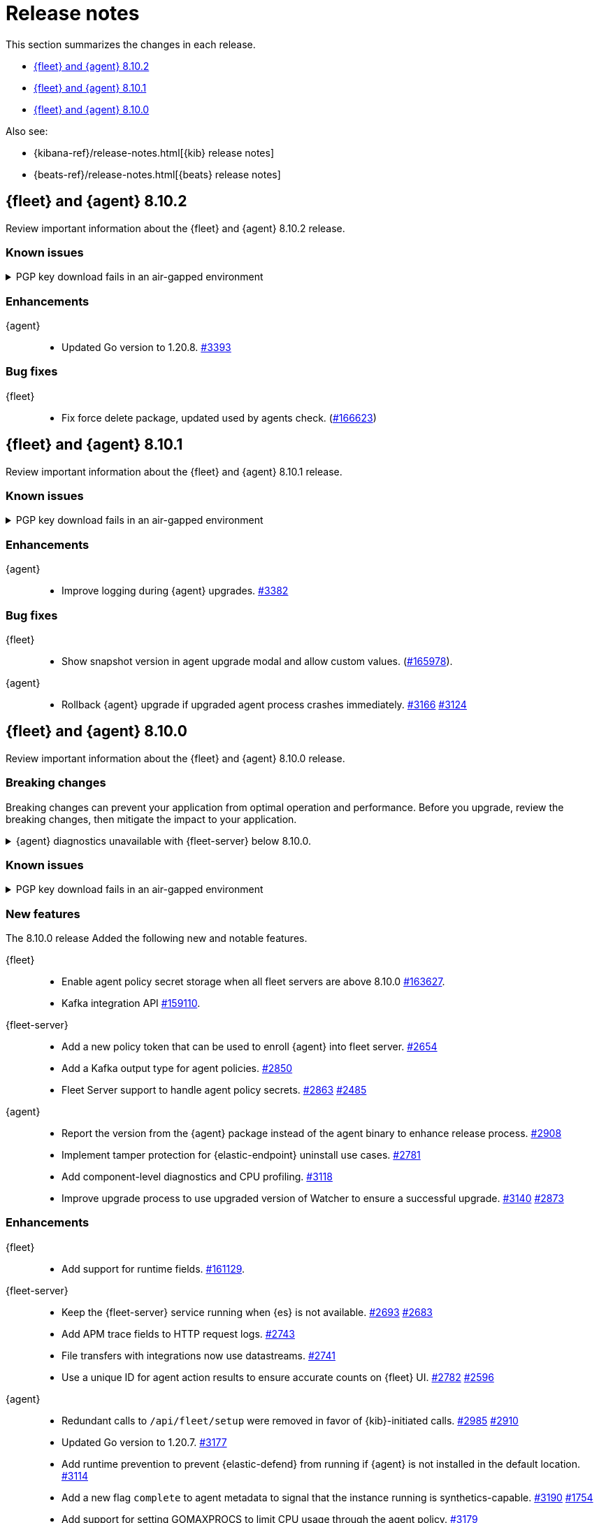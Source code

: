 // Use these for links to issue and pulls.
:kibana-issue: https://github.com/elastic/kibana/issues/
:kibana-pull: https://github.com/elastic/kibana/pull/
:beats-issue: https://github.com/elastic/beats/issues/
:beats-pull: https://github.com/elastic/beats/pull/
:agent-libs-pull: https://github.com/elastic/elastic-agent-libs/pull/
:agent-issue: https://github.com/elastic/elastic-agent/issues/
:agent-pull: https://github.com/elastic/elastic-agent/pull/
:fleet-server-issue: https://github.com/elastic/fleet-server/issues/
:fleet-server-pull: https://github.com/elastic/fleet-server/pull/

[[release-notes]]
= Release notes

This section summarizes the changes in each release.

* <<release-notes-8.10.2>>
* <<release-notes-8.10.1>>
* <<release-notes-8.10.0>>

Also see:

* {kibana-ref}/release-notes.html[{kib} release notes]
* {beats-ref}/release-notes.html[{beats} release notes]

// begin 8.10.2 relnotes

[[release-notes-8.10.2]]
== {fleet} and {agent} 8.10.2

Review important information about the {fleet} and {agent} 8.10.2 release.

[discrete]
[[known-issues-8.10.2]]
=== Known issues

[[known-issue-3375-v8102]]
.PGP key download fails in an air-gapped environment
[%collapsible]
====

*Details*

IMPORTANT: If you're using an air-gapped environment, we recommended waiting for this issue to be resolved before installing 8.9.x or any higher version, to avoid being unable to upgrade.

Starting from version 8.9.0, when {agent} tries to perform an upgrade, it first verifies the binary signature with the key bundled in the agent.
This process has a backup mechanism that will use the key coming from `https://artifacts.elastic.co/GPG-KEY-elastic-agent` instead of the one it already has.

In an air-gapped environment, the agent won't be able to download the remote key and therefore cannot be upgraded. 

*Impact* +

For the upgrade to succeed, the agent needs to download the remote key from a server accessible from the air-gapped environment. Two workarounds are available.

*Option 1*

If an HTTP proxy is available to be used by the {agents} in your {fleet}, add the proxy settings using environment variables as explained in <<host-proxy-env-vars,Proxy Server connectivity using default host variables>>.
Please note that you need to enable HTTP Proxy usage for `artifacts.elastic.co` to bypass this problem, so you can craft the `HTTP_PROXY`, `HTTPS_PROXY` and `NO_PROXY` environment variables to be used exclusively for it.

*Option 2*

As the upgrade URL is not customizable, we have to "trick" the system by pointing `https://artifacts.elastic.co/` to another host that will have the file.

The following examples require a server in your air-gapped environment that will expose the key you will have downloaded from `https://artifacts.elastic.co/GPG-KEY-elastic-agent``.

_Example 1: Manual_

Edit the {agent} server hosts file to add the following content:

[source,sh]
----
<YOUR_HOST_IP> artifacts.elastic.co
----

The Linux hosts file path is `/etc/hosts`.

Windows hosts file path is `C:\Windows\System32\drivers\etc\hosts`.

_Example 2: Puppet_

[source,yaml]
----
host { 'elastic-artifacts':
  ensure       => 'present'
  comment      => 'Workaround for PGP check'
  ip           => '<YOUR_HOST_IP>'
}
----

_Example 3: Ansible_

[source,yaml]
----
- name  : 'elastic-artifacts'
  hosts : 'all'
  become: 'yes'  

  tasks:
    - name: 'Add entry to /etc/hosts'
      lineinfile:
        path: '/etc/hosts'
        line: '<YOUR_HOST_IP> artifacts.elastic.co'
----

====

[discrete]
[[enhancements-8.10.2]]
=== Enhancements

{agent}::
* Updated Go version to 1.20.8. {agent-pull}3393[#3393]

[discrete]
[[bug-fixes-8.10.2]]
=== Bug fixes

{fleet}::
* Fix force delete package, updated used by agents check. ({kibana-pull}166623[#166623])

// end 8.10.2 relnotes

// begin 8.10.1 relnotes

[[release-notes-8.10.1]]
== {fleet} and {agent} 8.10.1

Review important information about the {fleet} and {agent} 8.10.1 release.

[discrete]
[[known-issues-8.10.1]]
=== Known issues

[[known-issue-3375-v8101]]
.PGP key download fails in an air-gapped environment
[%collapsible]
====

*Details*

IMPORTANT: If you're using an air-gapped environment, we recommended waiting for this issue to be resolved before installing 8.9.x or any higher version, to avoid being unable to upgrade.

Starting from version 8.9.0, when {agent} tries to perform an upgrade, it first verifies the binary signature with the key bundled in the agent.
This process has a backup mechanism that will use the key coming from `https://artifacts.elastic.co/GPG-KEY-elastic-agent` instead of the one it already has.

In an air-gapped environment, the agent won't be able to download the remote key and therefore cannot be upgraded. 

*Impact* +

For the upgrade to succeed, the agent needs to download the remote key from a server accessible from the air-gapped environment. Two workarounds are available.

*Option 1*

If an HTTP proxy is available to be used by the {agents} in your {fleet}, add the proxy settings using environment variables as explained in <<host-proxy-env-vars,Proxy Server connectivity using default host variables>>.
Please note that you need to enable HTTP Proxy usage for `artifacts.elastic.co` to bypass this problem, so you can craft the `HTTP_PROXY`, `HTTPS_PROXY` and `NO_PROXY` environment variables to be used exclusively for it.

*Option 2*

As the upgrade URL is not customizable, we have to "trick" the system by pointing `https://artifacts.elastic.co/` to another host that will have the file.

The following examples require a server in your air-gapped environment that will expose the key you will have downloaded from `https://artifacts.elastic.co/GPG-KEY-elastic-agent``.

_Example 1: Manual_

Edit the {agent} server hosts file to add the following content:

[source,sh]
----
<YOUR_HOST_IP> artifacts.elastic.co
----

The Linux hosts file path is `/etc/hosts`.

Windows hosts file path is `C:\Windows\System32\drivers\etc\hosts`.

_Example 2: Puppet_

[source,yaml]
----
host { 'elastic-artifacts':
  ensure       => 'present'
  comment      => 'Workaround for PGP check'
  ip           => '<YOUR_HOST_IP>'
}
----

_Example 3: Ansible_

[source,yaml]
----
- name  : 'elastic-artifacts'
  hosts : 'all'
  become: 'yes'  

  tasks:
    - name: 'Add entry to /etc/hosts'
      lineinfile:
        path: '/etc/hosts'
        line: '<YOUR_HOST_IP> artifacts.elastic.co'
----

====

[discrete]
[[enhancements-8.10.1]]
=== Enhancements

{agent}::
* Improve logging during {agent} upgrades. {agent-pull}3382[#3382]

[discrete]
[[bug-fixes-8.10.1]]
=== Bug fixes

{fleet}::
* Show snapshot version in agent upgrade modal and allow custom values. ({kibana-pull}165978[#165978]).

{agent}::
* Rollback {agent} upgrade if upgraded agent process crashes immediately. {agent-pull}3166[#3166] {agent-issue}3124[#3124]


// end 8.10.1 relnotes

// begin 8.10.0 relnotes

[[release-notes-8.10.0]]
== {fleet} and {agent} 8.10.0

Review important information about the {fleet} and {agent} 8.10.0 release.

[discrete]
[[breaking-changes-8.10.0]]
=== Breaking changes

Breaking changes can prevent your application from optimal operation and
performance. Before you upgrade, review the breaking changes, then mitigate the
impact to your application.

[discrete]
[[breaking-6862]]
.{agent} diagnostics unavailable with {fleet-server} below 8.10.0.
[%collapsible]
====
*Details* +
The mechanism that {fleet} uses to generate diagnostic bundles has been updated. To <<collect-agent-diagnostics,collect {agent} diagnostics>>, {fleet-server} needs to be at version 8.10.0 or higher.

*Impact* +
If you need to access a diagnostic bundle for an agent, ensure that {fleet-server} is at the required version.

====

[discrete]
[[known-issues-8.10.0]]
=== Known issues

[[known-issue-3375-v8100]]
.PGP key download fails in an air-gapped environment
[%collapsible]
====

*Details*

IMPORTANT: If you're using an air-gapped environment, we recommended waiting for this issue to be resolved before installing 8.9.x or any higher version, to avoid being unable to upgrade.

Starting from version 8.9.0, when {agent} tries to perform an upgrade, it first verifies the binary signature with the key bundled in the agent.
This process has a backup mechanism that will use the key coming from `https://artifacts.elastic.co/GPG-KEY-elastic-agent` instead of the one it already has.

In an air-gapped environment, the agent won't be able to download the remote key and therefore cannot be upgraded. 

*Impact* +

For the upgrade to succeed, the agent needs to download the remote key from a server accessible from the air-gapped environment. Two workarounds are available.

*Option 1*

If an HTTP proxy is available to be used by the {agents} in your {fleet}, add the proxy settings using environment variables as explained in <<host-proxy-env-vars,Proxy Server connectivity using default host variables>>.
Please note that you need to enable HTTP Proxy usage for `artifacts.elastic.co` to bypass this problem, so you can craft the `HTTP_PROXY`, `HTTPS_PROXY` and `NO_PROXY` environment variables to be used exclusively for it.

*Option 2*

As the upgrade URL is not customizable, we have to "trick" the system by pointing `https://artifacts.elastic.co/` to another host that will have the file.

The following examples require a server in your air-gapped environment that will expose the key you will have downloaded from `https://artifacts.elastic.co/GPG-KEY-elastic-agent``.

_Example 1: Manual_

Edit the {agent} server hosts file to add the following content:

[source,sh]
----
<YOUR_HOST_IP> artifacts.elastic.co
----

The Linux hosts file path is `/etc/hosts`.

Windows hosts file path is `C:\Windows\System32\drivers\etc\hosts`.

_Example 2: Puppet_

[source,yaml]
----
host { 'elastic-artifacts':
  ensure       => 'present'
  comment      => 'Workaround for PGP check'
  ip           => '<YOUR_HOST_IP>'
}
----

_Example 3: Ansible_

[source,yaml]
----
- name  : 'elastic-artifacts'
  hosts : 'all'
  become: 'yes'  

  tasks:
    - name: 'Add entry to /etc/hosts'
      lineinfile:
        path: '/etc/hosts'
        line: '<YOUR_HOST_IP> artifacts.elastic.co'
----

====

[discrete]
[[new-features-8.10.0]]
=== New features

The 8.10.0 release Added the following new and notable features.

{fleet}::
* Enable agent policy secret storage when all fleet servers are above 8.10.0 {kibana-pull}163627[#163627].
* Kafka integration API {kibana-pull}159110[#159110].

{fleet-server}::
* Add a new policy token that can be used to enroll {agent} into fleet server. {fleet-server-pull}2654[#2654]
* Add a Kafka output type for agent policies. {fleet-server-pull}2850[#2850]
* Fleet Server support to handle agent policy secrets. {fleet-server-pull}2863[#2863] {fleet-server-issue}2485[#2485]

{agent}::
* Report the version from the {agent} package instead of the agent binary to enhance release process. {agent-pull}2908[#2908]
* Implement tamper protection for {elastic-endpoint} uninstall use cases. {agent-pull}2781[#2781]
* Add component-level diagnostics and CPU profiling. {agent-pull}3118[#3118]
* Improve upgrade process to use upgraded version of Watcher to ensure a successful upgrade. {agent-pull}3140[#3140] {agent-issue}2873[#2873]

[discrete]
[[enhancements-8.10.0]]
=== Enhancements

{fleet}::
* Add support for runtime fields. {kibana-pull}161129[#161129].

{fleet-server}::
* Keep the {fleet-server} service running when {es} is not available. {fleet-server-pull}2693[#2693] {fleet-server-issue}2683[#2683]
* Add APM trace fields to HTTP request logs. {fleet-server-pull}2743[#2743]
* File transfers with integrations now use datastreams. {fleet-server-pull}2743[#2741]
* Use a unique ID for agent action results to ensure accurate counts on {fleet} UI. {fleet-server-pull}2782[#2782] {fleet-server-issue}2596[#2596]

{agent}::
* Redundant calls to `/api/fleet/setup` were removed in favor of {kib}-initiated calls. {agent-pull}2985[#2985] {agent-issue}2910[#2910]
* Updated Go version to 1.20.7. {agent-pull}3177[#3177]
* Add runtime prevention to prevent {elastic-defend} from running if {agent} is not installed in the default location. {agent-pull}3114[#3114]
* Add a new flag `complete` to agent metadata to signal that the instance running is synthetics-capable. {agent-pull}3190[#3190] {fleet-server-issue}1754[#1754]
* Add support for setting GOMAXPROCS to limit CPU usage through the agent policy. {agent-pull}3179[#3179]
* Add logging to the restart step of the {agent} upgrade rollback process. {agent-pull}3245[#3245] {agent-issue}3305[#3305]

[discrete]
[[bug-fixes-8.10.0]]
=== Bug fixes

{fleet}::
* Only show agent dashboard links if there is more than one non-server agent and if the dashboards exist. {kibana-pull}164469[#164469].
* Exclude synthetics from per-policy-outputs. {kibana-pull}161949[#161949].
* Fix the path for hint templates for auto-discover. {kibana-pull}161075[#161075].

{agent}::
* Don't trigger Indicator of Compromise (IoC) alert on Windows uninstall. {agent-pull}3014[#3014] {agent-issue}2970[#2970]
* Fix credential redaction in diagnostic bundle collection. {agent-pull}3165[#3165]
* Ensure that {agent} upgrades are rolled back even when the upgraded agent crashes immediately and repeatedly. {agent-pull}3220[#3220] {agent-issue}3123[#3123]
* Ensure that Elastic Agent is restarted during rollback. {agent-pull}3268[#3268]
* Fix how the diagnostics command handles the custom path to save the diagnostics. {agent-pull}3340[#3340] {agent-issue}3339[#3339]

// end 8.10.0 relnotes


// ---------------------
//TEMPLATE
//Use the following text as a template. Remember to replace the version info.

// begin 8.7.x relnotes

//[[release-notes-8.7.x]]
//== {fleet} and {agent} 8.7.x

//Review important information about the {fleet} and {agent} 8.7.x release.

//[discrete]
//[[security-updates-8.7.x]]
//=== Security updates

//{fleet}::
//* add info

//{agent}::
//* add info

//[discrete]
//[[breaking-changes-8.7.x]]
//=== Breaking changes

//Breaking changes can prevent your application from optimal operation and
//performance. Before you upgrade, review the breaking changes, then mitigate the
//impact to your application.

//[discrete]
//[[breaking-PR#]]
//.Short description
//[%collapsible]
//====
//*Details* +
//<Describe new behavior.> For more information, refer to {kibana-pull}PR[#PR].

//*Impact* +
//<Describe how users should mitigate the change.> For more information, refer to {fleet-guide}/fleet-server.html[Fleet Server].
//====

//[discrete]
//[[known-issues-8.7.x]]
//=== Known issues

//[[known-issue-issue#]]
//.Short description
//[%collapsible]
//====

//*Details*

//<Describe known issue.>

//*Impact* +

//<Describe impact or workaround.>

//====

//[discrete]
//[[deprecations-8.7.x]]
//=== Deprecations

//The following functionality is deprecated in 8.7.x, and will be removed in
//8.7.x. Deprecated functionality does not have an immediate impact on your
//application, but we strongly recommend you make the necessary updates after you
//upgrade to 8.7.x.

//{fleet}::
//* add info

//{agent}::
//* add info

//[discrete]
//[[new-features-8.7.x]]
//=== New features

//The 8.7.x release Added the following new and notable features.

//{fleet}::
//* add info

//{agent}::
//* add info

//[discrete]
//[[enhancements-8.7.x]]
//=== Enhancements

//{fleet}::
//* add info

//{agent}::
//* add info

//[discrete]
//[[bug-fixes-8.7.x]]
//=== Bug fixes

//{fleet}::
//* add info

//{agent}::
//* add info

// end 8.7.x relnotes
